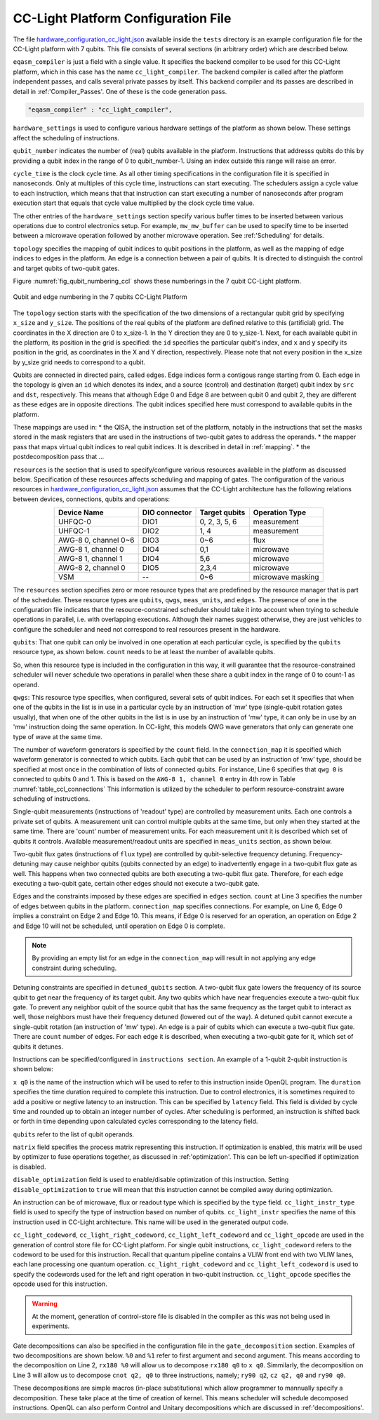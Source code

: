 .. _cclplatform:

CC-Light Platform Configuration File
------------------------------------

The file `hardware_configuration_cc_light.json
<https://github.com/QE-Lab/OpenQL/blob/develop/tests/hardware_config_cc_light.json>`_
available inside the ``tests`` directory is an example configuration file for
the CC-Light platform with 7 qubits.
This file consists of several sections (in arbitrary order) which are described below.

``eqasm_compiler`` is just a field with a single value.
It specifies the backend compiler to be used for this CC-Light platform, which in this case has the name ``cc_light_compiler``.
The backend compiler is called after the platform independent passes, and calls several private passes by itself.
This backend compiler and its passes are described in detail in :ref:'Compiler_Passes'.
One of these is the code generation pass.

.. code::

    "eqasm_compiler" : "cc_light_compiler",

``hardware_settings`` is used to configure various
hardware settings of the platform as shown below. These settings affect the
scheduling of instructions.

.. code-block:: rest
   :linenos:

	"hardware_settings":
	{
		"qubit_number": 7,
		"cycle_time" : 20,

		"mw_mw_buffer": 0,
		"mw_flux_buffer": 0,
		"mw_readout_buffer": 0,
		"flux_mw_buffer": 0,
		"flux_flux_buffer": 0,
		"flux_readout_buffer": 0,
		"readout_mw_buffer": 0,
		"readout_flux_buffer": 0,
		"readout_readout_buffer": 0
	}

``qubit_number`` indicates the number of (real) qubits available in the platform.
Instructions that addresss qubits do this by providing a qubit index in the range of 0 to qubit_number-1.
Using an index outside this range will raise an error.

``cycle_time`` is the clock cycle time.
As all other timing specifications in the configuration file it is specified in nanoseconds.
Only at multiples of this cycle time, instructions can start executing.
The schedulers assign a cycle value to each instruction, which means that that instruction can start executing
a number of nanoseconds after program execution start
that equals that cycle value multiplied by the clock cycle time value.

The other entries of the ``hardware_settings`` section specify various buffer times to be
inserted between various operations due to control electronics setup. For example,
``mw_mw_buffer`` can be used to specify time to be inserted between a microwave
operation followed by another microwave operation. See :ref:'Scheduling' for details.

``topology`` specifies the mapping of qubit indices to qubit positions in the platform, as well as the mapping of edge indices to edges in the platform.
An edge is a connection between a pair of qubits.
It is directed to distinguish the control and target qubits of two-qubit gates.

Figure :numref:`fig_qubit_numbering_ccl` shows these numberings in the 7 qubit CC-Light platform.

.. _fig_qubit_numbering_ccl:

.. figure:: ./qubit_number.png
    :width: 800px
    :align: center
    :alt: Qubit and edge numbering in the 7 qubits CC-Light Platform
    :figclass: align-center

    Qubit and edge numbering in the 7 qubits CC-Light Platform


The ``topology``  section starts with
the specification of the two dimensions of a rectangular qubit grid by specifying ``x_size`` and ``y_size``.
The positions of the real qubits of the platform are defined relative to this (artificial) grid.
The coordinates in the X direction are 0 to x_size-1.
In the Y direction they are 0 to y_size-1.
Next, for each available qubit in the platform, its position in the grid is specified:
the ``id`` specifies the particular qubit's index, and ``x`` and ``y`` specify its position in the grid,
as coordinates in the X and Y direction, respectively.
Please note that not every position in the x_size by y_size grid needs to correspond to a qubit.

Qubits are connected in directed pairs, called edges.
Edge indices form a contigous range starting from 0.
Each edge in the topology is given an ``id`` which denotes its index, and a source (control) and destination (target) qubit index by ``src`` and ``dst``, respectively. This means that although Edge 0 and Edge 8 are
between qubit 0 and qubit 2, they are different as these edges are in opposite directions.
The qubit indices specified here must correspond to available qubits in the platform.

.. code-block:: rest
   :linenos:$

	"topology" : {
		"x_size": 5,
		"y_size": 3,
		"qubits":
		[ 
			{ "id": 0,  "x": 1, "y": 2 },
			{ "id": 1,  "x": 3, "y": 2 },
			{ "id": 2,  "x": 0, "y": 1 },
			{ "id": 3,  "x": 2, "y": 1 },
			{ "id": 4,  "x": 4, "y": 1 },
			{ "id": 5,  "x": 1, "y": 0 },
			{ "id": 6,  "x": 3, "y": 0 }
		],
		"edges":
		[
			{ "id": 0,  "src": 2, "dst": 0 },
			{ "id": 1,  "src": 0, "dst": 3 },
			{ "id": 2,  "src": 3, "dst": 1 },
			{ "id": 3,  "src": 1, "dst": 4 },
			{ "id": 4,  "src": 2, "dst": 5 },
			{ "id": 5,  "src": 5, "dst": 3 },
			{ "id": 6,  "src": 3, "dst": 6 },
			{ "id": 7,  "src": 6, "dst": 4 },
			{ "id": 8,  "src": 0, "dst": 2 },
			{ "id": 9,  "src": 3, "dst": 0 },
			{ "id": 10,  "src": 1, "dst": 3 },
			{ "id": 11,  "src": 4, "dst": 1 },
			{ "id": 12,  "src": 5, "dst": 2 },
			{ "id": 13,  "src": 3, "dst": 5 },
			{ "id": 14,  "src": 6, "dst": 3 },
			{ "id": 15,  "src": 4, "dst": 6 }
		]
	},


These mappings are used in:
* the QISA, the instruction set of the platform, notably in the instructions that set the masks stored in the mask registers that are used in the instructions of two-qubit gates to address the operands.
* the mapper pass that maps virtual qubit indices to real qubit indices. It is described in detail in :ref:`mapping`.
* the postdecomposition pass that ...


``resources`` is the section that is used to specify/configure various resources available
in the platform as discussed below. Specification of these resources affects
scheduling and mapping of gates. The configuration of the various resources
in `hardware_configuration_cc_light.json
<https://github.com/QE-Lab/OpenQL/blob/develop/tests/hardware_config_cc_light.json>`_
assumes that the CC-Light architecture has the following relations between devices, connections, qubits and operations:

.. _table_ccl_connections:

.. table::
	:align: center

	=====================    =============   =============      =================== 
	   Device Name           DIO connector   Target qubits        Operation Type    
	=====================    =============   =============      =================== 
	 UHFQC-0                   DIO1          0, 2, 3, 5, 6          measurement       
	 UHFQC-1                   DIO2             1, 4                measurement       
	 AWG-8 0, channel 0~6      DIO3             0~6                    flux              
	 AWG-8 1, channel 0        DIO4             0,1                  microwave         
	 AWG-8 1, channel 1        DIO4             5,6                  microwave         
	 AWG-8 2, channel 0        DIO5            2,3,4                 microwave         
	 VSM                        --              0~6              microwave masking 
	=====================    =============   =============      =================== 

The ``resources`` section specifies zero or more resource types
that are predefined by the resource manager that is part of the scheduler.
These resource types are ``qubits``, ``qwgs``, ``meas_units``, and ``edges``.
The presence of one in the configuration file
indicates that the resource-constrained scheduler should take it into account
when trying to schedule operations in parallel, i.e. with overlapping executions.
Although their names suggest otherwise, they are just vehicles to configure the scheduler
and need not correspond to real resources present in the hardware.

``qubits``: That one qubit can only be involved in one operation at each particular cycle,
is specified by the ``qubits`` resource type, as shown
below. ``count`` needs to be at least the number of available qubits.

.. code-block:: rest
   :linenos:

	"qubits":
	{
	    "count": 7
	},

So, when this resource type is included in the configuration in this way,
it will guarantee that the resource-constrained scheduler will never schedule two operations in parallel
when these share a qubit index in the range of 0 to count-1 as operand.

``qwgs``: This resource type specifies, when configured, several sets of qubit indices.
For each set it specifies that when one of the qubits in the list is in use in a particular cycle
by an instruction of 'mw' type (single-qubit rotation gates usually),
that when one of the other qubits in the list is in use by an instruction of 'mw' type,
it can only be in use by an 'mw' instruction doing the same operation.
In CC-light, this models QWG wave generators that only can generate one type of wave at the same time.

.. code-block:: rest
   :linenos:

	"qwgs" :
	{
	  "count": 3,
	  "connection_map":
	  {
	    "0" : [0, 1],
	    "1" : [2, 3, 4],
	    "2" : [5, 6]
	  }
	},

The number of waveform generators is specified by the ``count`` field. In
the ``connection_map`` it is specified which waveform generator is connected to
which qubits.
Each qubit that can be used by an instruction of 'mw' type,
should be specified at most once in the combination of lists of connected qubits.
For instance, Line 6 specifies that ``qwg 0`` is connected to
qubits 0 and 1. This is based on the ``AWG-8 1, channel 0`` entry in 4th row in
Table :numref:`table_ccl_connections` This information is utilized by the
scheduler to perform resource-constraint aware scheduling of instructions.

Single-qubit measurements (instructions of 'readout' type) are controlled by
measurement units.  Each one controls a private set of qubits.  A measurement
unit can control multiple qubits at the same time, but only when they started
at the same time. There are 'count' number of measurement units. For each
measurement unit it is described which set of qubits it controls. Available
measurement/readout units are specified in ``meas_units`` section, as shown
below.

.. code-block:: rest
   :linenos:

	"meas_units" :
	{
	  "count": 2,
	  "connection_map":
	  {
	    "0" : [0, 2, 3, 5, 6],
	    "1" : [1, 4]
	  }
	},


Two-qubit flux gates (instructions of ``flux`` type) are controlled by
qubit-selective frequency detuning.  Frequency-detuning may cause neighbor
qubits (qubits connected by an edge) to inadvertently engage in a two-qubit flux
gate as well. This happens when two connected qubits are both executing a
two-qubit flux gate. Therefore, for each edge executing a two-qubit gate,
certain other edges should not execute a two-qubit gate.

Edges and the constraints imposed by these edges are specified in ``edges``
section. ``count`` at Line 3 specifies the number of edges between qubits in the
platform. ``connection_map`` specifies connections. For example, on Line 6, Edge
0 implies a constraint on Edge 2 and Edge 10. This means, if Edge 0 is reserved
for an operation, an operation on Edge 2 and Edge 10 will not be scheduled,
until operation on Edge 0 is complete.

.. code-block:: rest
   :linenos:

	"edges":
	{
	  "count": 16,
	  "connection_map":
	  {
	    "0": [2, 10], 
	    "1": [3, 11],
	    "2": [0, 8],
	    "3": [1, 9],
	    "4": [6, 14],
	    "5": [7, 15],
	    "6": [4, 12],
	    "7": [5, 13],
	    "8": [2, 10],
	    "9": [3, 11],
	    "10": [0, 8],
	    "11": [1, 9],
	    "12": [6, 14],
	    "13": [7, 15],
	    "14": [4, 12],
	    "15": [5, 13]
	  }
	},

.. note::
	By providing an empty list for an edge in the ``connection_map`` will result
	in not applying any edge constraint during scheduling.


Detuning constraints are specified in ``detuned_qubits`` section. A two-qubit
flux gate lowers the frequency of its source qubit to get near the frequency of
its target qubit.  Any two qubits which have near frequencies execute a
two-qubit flux gate. To prevent any neighbor qubit of the source qubit that has
the same frequency as the target qubit to interact as well, those neighbors must
have their frequency detuned (lowered out of the way).  A detuned qubit cannot
execute a single-qubit rotation (an instruction of 'mw' type).  An edge is a
pair of qubits which can execute a two-qubit flux gate.  There are ``count``
number of edges. For each edge it is described, when executing a two-qubit gate for it,
which set of qubits it detunes.

.. code-block:: rest
   :linenos:

	"detuned_qubits":
	{
	    "count": 7,
	    "connection_map":
	    {
	    "0": [3],
	    "1": [2],
	    "2": [4],
	    "3": [3],
	    "4": [],
	    "5": [6],
	    "6": [5],
	    "7": [],
	    "8": [3],
	    "9": [2],
	    "10": [4],
	    "11": [3],
	    "12": [],
	    "13": [6],
	    "14": [5],
	    "15": []
	    }
	}


Instructions can be specified/configured in ``instructions section``. An example
of a 1-qubit 2-qubit instruction is shown below:

.. code-block:: rest
   :linenos:

   "instructions": {

		"x q0": {
			"duration": 40,
			"latency": 0,
			"qubits": ["q0"],
			"matrix": [ [0.0,0.0], [1.0,0.0], 
					    [1.0,0.0], [0.0,0.0]
					  ],
			"disable_optimization": false,
			"type": "mw",
			"cc_light_instr_type": "single_qubit_gate",
			"cc_light_instr": "x",
			"cc_light_codeword": 60,
			"cc_light_opcode": 6
		},

		"cnot q2,q0": {
			"duration": 80,
			"latency": 0,
			"qubits": ["q2","q0"],
			"matrix": [ [0.1,0.0], [0.0,0.0], [0.0,0.0], [0.0,0.0],
						[0.0,0.0], [1.0,0.0], [0.0,0.0], [0.0,0.0], 
						[0.0,0.0], [0.0,0.0], [0.0,0.0], [1.0,0.0], 
						[0.0,0.0], [0.0,0.0], [1.0,0.0], [0.0,0.0], 
					  ],
			"disable_optimization": true,
			"type": "flux",
			"cc_light_instr_type": "two_qubit_gate",
			"cc_light_instr": "cnot",
			"cc_light_right_codeword": 127,
			"cc_light_left_codeword": 135,
			"cc_light_opcode": 128
	   },

	   ...
   }

``x q0`` is the name of the instruction which will be used to refer to this
instruction inside OpenQL program. The ``duration`` specifies the time
duration required to complete this instruction. Due to control electronics, it
is sometimes required to add a positive or negtive latency to an instruction.
This can be specified by ``latency`` field. This field is divided by cycle
time and rounded up to obtain an integer number of cycles. After scheduling is
performed, an instruction is shifted back or forth in time depending upon
calculated cycles corresponding to the latency field.


``qubits`` refer to the list of qubit operands.

``matrix`` field specifies the process matrix representing this instruction.
If optimization is enabled, this matrix will be used by optimizer to fuse
operations together, as discussed in :ref:'optimization'. This can be left
un-specified if optimization is disabled.

``disable_optimization`` field is used to enable/disable optimization of this
instruction. Setting ``disable_optimization`` to ``true`` will mean that this
instruction cannot be compiled away during optimization.

An instruction can be of microwave, flux or readout type which is
specified by the ``type`` field. ``cc_light_instr_type`` field is used to
specify the type of instruction based on number of qubits. ``cc_light_instr``
specifies the name of this instruction used in CC-Light architecture. This name
will be used in the generated output code.

``cc_light_codeword``, ``cc_light_right_codeword``, ``cc_light_left_codeword``
and ``cc_light_opcode`` are used in the generation of control store file for
CC-Light platform. For single qubit instructions, ``cc_light_codeword`` refers
to the codeword to be used for this instruction. Recall that quantum pipeline
contains a VLIW front end with two VLIW lanes, each lane processing one
quantum operation. ``cc_light_right_codeword`` and ``cc_light_left_codeword``
is used to specify the codewords used for the left and right operation in
two-qubit instruction. ``cc_light_opcode`` specifies the opcode used for this
instruction.

.. warning::
	At the moment, generation of control-store file is disabled in
	the compiler as this was not being used in experiments.


Gate decompositions can also be specified in the configuration file in the
``gate_decomposition`` section. Examples of two decompositions are shown below.
``%0`` and ``%1`` refer to first argument and second argument. This means
according to the decomposition on Line 2, ``rx180 %0`` will allow us to
decompose ``rx180 q0`` to ``x q0``. Simmilarly, the decomposition on Line 3 will
allow us to decompose ``cnot q2, q0`` to three instructions, namely; ``ry90
q2``, ``cz q2, q0`` and ``ry90 q0``.

.. code-block:: rest
   :linenos:

	"gate_decomposition": {
		"rx180 %0" : ["x %0"],
		"cnot %0,%1" : ["ry90 %0","cz %0,%1","ry90 %1"]
	}

These decompositions are simple macros (in-place substitutions) which allow
programmer to mannually specify a decomposition. These take place at the time
of creation of kernel. This means scheduler will schedule decomposed
instructions. OpenQL can also perform Control and Unitary decompositions which
are discussed in :ref:'decompositions'.



